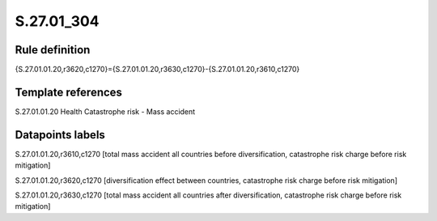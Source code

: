 ===========
S.27.01_304
===========

Rule definition
---------------

{S.27.01.01.20,r3620,c1270}={S.27.01.01.20,r3630,c1270}-{S.27.01.01.20,r3610,c1270}


Template references
-------------------

S.27.01.01.20 Health Catastrophe risk - Mass accident


Datapoints labels
-----------------

S.27.01.01.20,r3610,c1270 [total mass accident all countries before diversification, catastrophe risk charge before risk mitigation]

S.27.01.01.20,r3620,c1270 [diversification effect between countries, catastrophe risk charge before risk mitigation]

S.27.01.01.20,r3630,c1270 [total mass accident all countries after diversification, catastrophe risk charge before risk mitigation]



